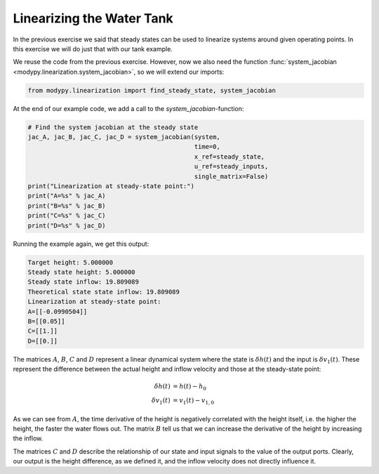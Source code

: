 Linearizing the Water Tank
==========================

In the previous exercise we said that steady states can be used to linearize
systems around given operating points. In this exercise we will do just that
with our tank example.

We reuse the code from the previous exercise. However, now we also need the
function :func:`system_jacobian <modypy.linearization.system_jacobian>`, so
we will extend our imports:

.. code-block:: python

    from modypy.linearization import find_steady_state, system_jacobian

At the end of our example code, we add a call to the `system_jacobian`-function:

.. code-block:: python

    # Find the system jacobian at the steady state
    jac_A, jac_B, jac_C, jac_D = system_jacobian(system,
                                                 time=0,
                                                 x_ref=steady_state,
                                                 u_ref=steady_inputs,
                                                 single_matrix=False)
    print("Linearization at steady-state point:")
    print("A=%s" % jac_A)
    print("B=%s" % jac_B)
    print("C=%s" % jac_C)
    print("D=%s" % jac_D)

Running the example again, we get this output:

.. code-block::

    Target height: 5.000000
    Steady state height: 5.000000
    Steady state inflow: 19.809089
    Theoretical state state inflow: 19.809089
    Linearization at steady-state point:
    A=[[-0.0990504]]
    B=[[0.05]]
    C=[[1.]]
    D=[[0.]]

The matrices :math:`A`, :math:`B`, :math:`C` and :math:`D` represent a linear
dynamical system where the state is :math:`\delta h\left(t\right)` and the input
is :math:`\delta v_1\left(t\right)`. These represent the difference between the
actual height and inflow velocity and those at the steady-state point:

.. math::
    \delta h\left(t\right) &= h\left(t\right) - h_0 \\
    \delta v_1\left(t\right) &= v_1\left(t\right) - v_{1,0}

As we can see from :math:`A`, the time derivative of the height is negatively
correlated with the height itself, i.e. the higher the height, the faster the
water flows out.
The matrix :math:`B` tell us that we can increase the derivative of the height
by increasing the inflow.

The matrices :math:`C` and :math:`D` describe the relationship of our state and
input signals to the value of the output ports.
Clearly, our output is the height difference, as we defined it, and the inflow
velocity does not directly influence it.
